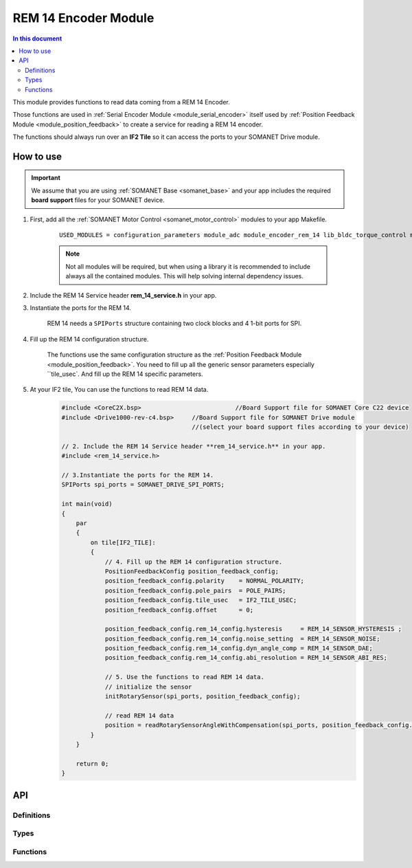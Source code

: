 .. _module_encoder_rem_14:

=====================
REM 14 Encoder Module
=====================

.. contents:: In this document
    :backlinks: none
    :depth: 3

This module provides functions to read  data coming from a REM 14 Encoder.

Those functions are used in :ref:`Serial Encoder Module <module_serial_encoder>` itself used by :ref:`Position Feedback Module <module_position_feedback>` to create a service for reading a REM 14 encoder.

The functions should always run over an **IF2 Tile** so it can access the ports to
your SOMANET Drive module.

.. cssclass:: github

  `See Module on Public Repository <https://github.com/synapticon/sc_sncn_motorcontrol/tree/master/module_rem_14>`_


How to use
==========

.. important:: We assume that you are using :ref:`SOMANET Base <somanet_base>` and your app includes the required **board support** files for your SOMANET device.

.. seealso:: You might find useful the :ref:`REM 14 Sensor Demo <app_test_rem_14`, which illustrates the use of this module.

1. First, add all the :ref:`SOMANET Motor Control <somanet_motor_control>` modules to your app Makefile.

    ::

        USED_MODULES = configuration_parameters module_adc module_encoder_rem_14 lib_bldc_torque_control module_board-support module_hall_sensor module_utils module_position_feedback module_pwm module_incremental_encoder module_biss_encoder module_encoder_rem_16mt module_serial_encoder module_shared_memory module_spi_master module_watchdog 

    .. note:: Not all modules will be required, but when using a library it is recommended to include always all the contained modules.
          This will help solving internal dependency issues.

2. Include the REM 14 Service header **rem_14_service.h** in your app.

3. Instantiate the ports for the REM 14.

     REM 14 needs a ``SPIPorts`` structure containing two clock blocks and 4 1-bit ports for SPI.

4. Fill up the REM 14 configuration structure.

     The functions use the same configuration structure as the :ref:`Position Feedback Module <module_position_feedback>`.
     You need to fill up all the generic sensor parameters especially ``tile_usec`.
     And fill up the REM 14 specific parameters.

5. At your IF2 tile, You can use the functions to read REM 14 data.
    .. code-block:: c

        #include <CoreC2X.bsp>   			//Board Support file for SOMANET Core C22 device 
        #include <Drive1000-rev-c4.bsp>     //Board Support file for SOMANET Drive module 
                                            //(select your board support files according to your device)

        // 2. Include the REM 14 Service header **rem_14_service.h** in your app.
        #include <rem_14_service.h>
        
        // 3.Instantiate the ports for the REM 14.
        SPIPorts spi_ports = SOMANET_DRIVE_SPI_PORTS;

        int main(void)
        {
            par
            {
                on tile[IF2_TILE]:
                {
                    // 4. Fill up the REM 14 configuration structure.
                    PositionFeedbackConfig position_feedback_config;
                    position_feedback_config.polarity    = NORMAL_POLARITY;
                    position_feedback_config.pole_pairs  = POLE_PAIRS;
                    position_feedback_config.tile_usec   = IF2_TILE_USEC;
                    position_feedback_config.offset      = 0;

                    position_feedback_config.rem_14_config.hysteresis     = REM_14_SENSOR_HYSTERESIS ;
                    position_feedback_config.rem_14_config.noise_setting  = REM_14_SENSOR_NOISE;
                    position_feedback_config.rem_14_config.dyn_angle_comp = REM_14_SENSOR_DAE;
                    position_feedback_config.rem_14_config.abi_resolution = REM_14_SENSOR_ABI_RES;
                    
                    // 5. Use the functions to read REM 14 data.
                    // initialize the sensor
                    initRotarySensor(spi_ports, position_feedback_config);
                    
                    // read REM 14 data
                    position = readRotarySensorAngleWithCompensation(spi_ports, position_feedback_config.tile_usec);
                }
            }

            return 0;
        }

API
===

Definitions
-----------

.. doxygendefine:: DEFAULT_SPI_CLOCK_DIV
.. doxygendefine:: REM_14_POLLING_TIME
.. doxygendefine:: REM_14_EXECUTING_TIME
.. doxygendefine:: REM_14_SAVING_TIME
.. doxygendefine:: REM_14_WIDTH_INDEX_PULSE
.. doxygendefine:: REM_14_FACTORY_SETTINGS
.. doxygendefine:: REM_14_UVW_ABI
.. doxygendefine:: REM_14_DATA_SELECT
.. doxygendefine:: REM_14_PWM_CONFIG

Types
-----

.. doxygenenum:: REM_14_ABIResolution
.. doxygenenum:: REM_14_Noise
.. doxygenenum:: REM_14_DynAngleComp
.. doxygenenum:: REM_14_Hysteresis
.. doxygenstruct:: REM_14Config
.. doxygenstruct:: PositionFeedbackConfig
.. doxygenstruct:: SPIPorts

Functions
--------

.. doxygenfunction:: initRotarySensorInterface
.. doxygenfunction:: initRotarySensor
.. doxygenfunction:: readZeroPosition
.. doxygenfunction:: readNumberPolePairs
.. doxygenfunction:: readRedundancyReg
.. doxygenfunction:: readProgrammingReg
.. doxygenfunction:: readCORDICMagnitude
.. doxygenfunction:: readRotaryDiagnosticAndAutoGainControl
.. doxygenfunction:: readRotarySensorError
.. doxygenfunction:: readRotarySensorAngleWithoutCompensation
.. doxygenfunction:: readRotarySensorAngleWithCompensation
.. doxygenfunction:: writeSettings
.. doxygenfunction:: writeZeroPosition
.. doxygenfunction:: writeNumberPolePairs

